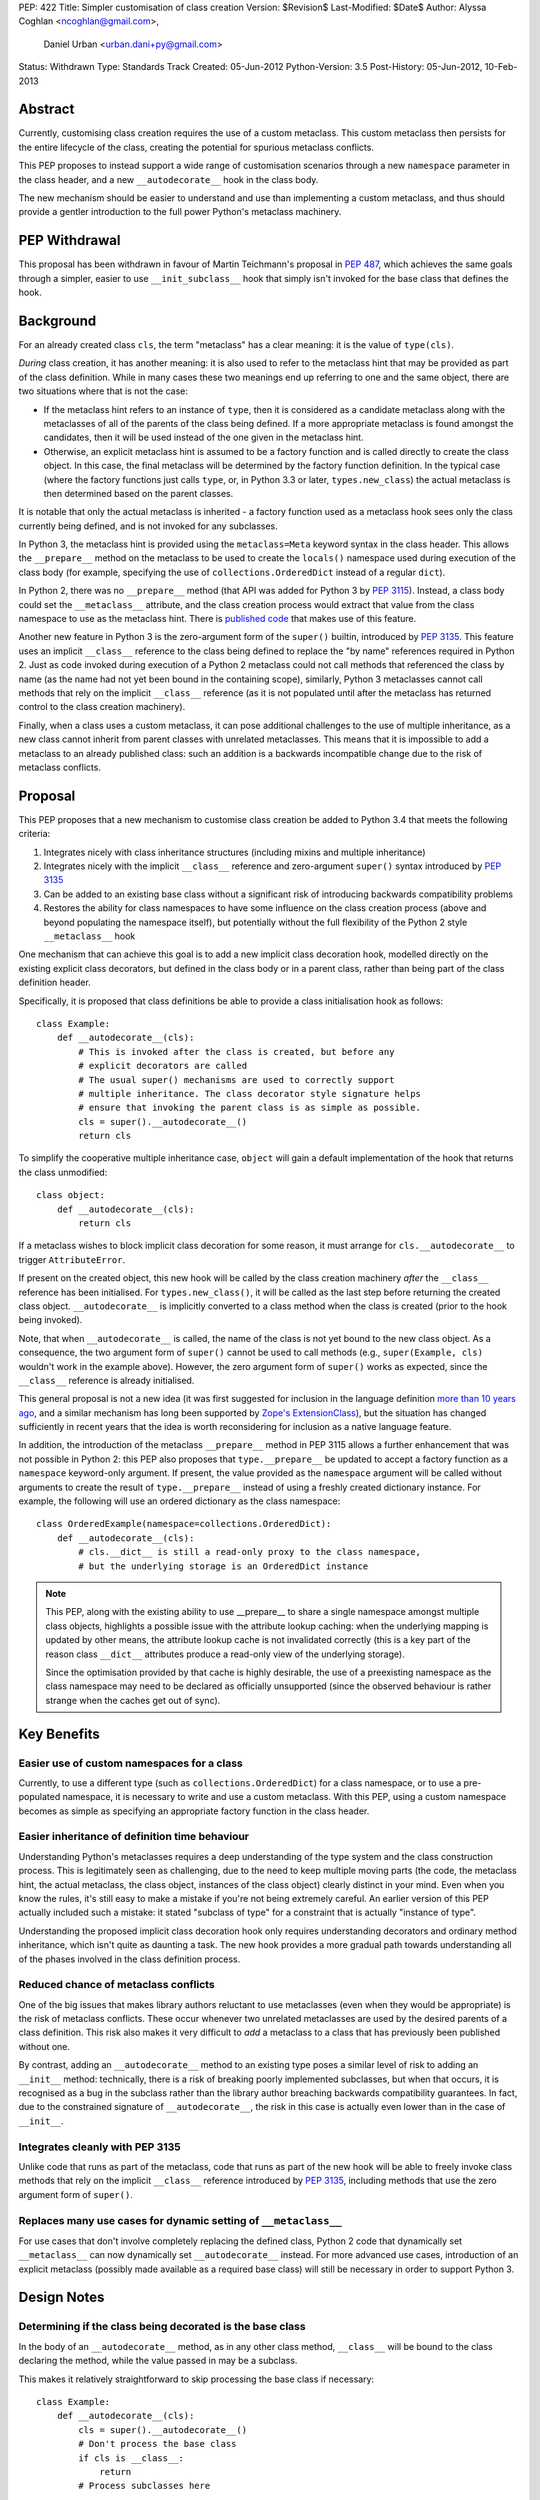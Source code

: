 PEP: 422
Title: Simpler customisation of class creation
Version: $Revision$
Last-Modified: $Date$
Author: Alyssa Coghlan <ncoghlan@gmail.com>,
        Daniel Urban <urban.dani+py@gmail.com>
Status: Withdrawn
Type: Standards Track
Created: 05-Jun-2012
Python-Version: 3.5
Post-History: 05-Jun-2012, 10-Feb-2013


Abstract
========

Currently, customising class creation requires the use of a custom metaclass.
This custom metaclass then persists for the entire lifecycle of the class,
creating the potential for spurious metaclass conflicts.

This PEP proposes to instead support a wide range of customisation
scenarios through a new ``namespace`` parameter in the class header, and
a new ``__autodecorate__`` hook in the class body.

The new mechanism should be easier to understand and use than
implementing a custom metaclass, and thus should provide a gentler
introduction to the full power Python's metaclass machinery.


PEP Withdrawal
==============

This proposal has been withdrawn in favour of Martin Teichmann's proposal
in :pep:`487`, which achieves the same goals through a simpler, easier to use
``__init_subclass__`` hook that simply isn't invoked for the base class
that defines the hook.


Background
==========

For an already created class ``cls``, the term "metaclass" has a clear
meaning: it is the value of ``type(cls)``.

*During* class creation, it has another meaning: it is also used to refer to
the metaclass hint that may be provided as part of the class definition.
While in many cases these two meanings end up referring to one and the same
object, there are two situations where that is not the case:

* If the metaclass hint refers to an instance of ``type``, then it is
  considered as a candidate metaclass along with the metaclasses of all of
  the parents of the class being defined. If a more appropriate metaclass is
  found amongst the candidates, then it will be used instead of the one
  given in the metaclass hint.
* Otherwise, an explicit metaclass hint is assumed to be a factory function
  and is called directly to create the class object. In this case, the final
  metaclass will be determined by the factory function definition. In the
  typical case (where the factory functions just calls ``type``, or, in
  Python 3.3 or later, ``types.new_class``) the actual metaclass is then
  determined based on the parent classes.

It is notable that only the actual metaclass is inherited - a factory
function used as a metaclass hook sees only the class currently being
defined, and is not invoked for any subclasses.

In Python 3, the metaclass hint is provided using the ``metaclass=Meta``
keyword syntax in the class header. This allows the ``__prepare__`` method
on the metaclass to be used to create the ``locals()`` namespace used during
execution of the class body (for example, specifying the use of
``collections.OrderedDict`` instead of a regular ``dict``).

In Python 2, there was no ``__prepare__`` method (that API was added for
Python 3 by :pep:`3115`). Instead, a class body could set the ``__metaclass__``
attribute, and the class creation process would extract that value from the
class namespace to use as the metaclass hint. There is `published code`_ that
makes use of this feature.

Another new feature in Python 3 is the zero-argument form of the ``super()``
builtin, introduced by :pep:`3135`. This feature uses an implicit ``__class__``
reference to the class being defined to replace the "by name" references
required in Python 2. Just as code invoked during execution of a Python 2
metaclass could not call methods that referenced the class by name (as the
name had not yet been bound in the containing scope), similarly, Python 3
metaclasses cannot call methods that rely on the implicit ``__class__``
reference (as it is not populated until after the metaclass has returned
control to the class creation machinery).

Finally, when a class uses a custom metaclass, it can pose additional
challenges to the use of multiple inheritance, as a new class cannot
inherit from parent classes with unrelated metaclasses. This means that
it is impossible to add a metaclass to an already published class: such
an addition is a backwards incompatible change due to the risk of metaclass
conflicts.


Proposal
========

This PEP proposes that a new mechanism to customise class creation be
added to Python 3.4 that meets the following criteria:

1. Integrates nicely with class inheritance structures (including mixins and
   multiple inheritance)
2. Integrates nicely with the implicit ``__class__`` reference and
   zero-argument ``super()`` syntax introduced by :pep:`3135`
3. Can be added to an existing base class without a significant risk of
   introducing backwards compatibility problems
4. Restores the ability for class namespaces to have some influence on the
   class creation process (above and beyond populating the namespace itself),
   but potentially without the full flexibility of the Python 2 style
   ``__metaclass__`` hook

One mechanism that can achieve this goal is to add a new implicit class
decoration hook, modelled directly on the existing explicit class
decorators, but defined in the class body or in a parent class, rather than
being part of the class definition header.

Specifically, it is proposed that class definitions be able to provide a
class initialisation hook as follows::

   class Example:
       def __autodecorate__(cls):
           # This is invoked after the class is created, but before any
           # explicit decorators are called
           # The usual super() mechanisms are used to correctly support
           # multiple inheritance. The class decorator style signature helps
           # ensure that invoking the parent class is as simple as possible.
           cls = super().__autodecorate__()
           return cls

To simplify the cooperative multiple inheritance case, ``object`` will gain
a default implementation of the hook that returns the class unmodified::

   class object:
       def __autodecorate__(cls):
           return cls

If a metaclass wishes to block implicit class decoration for some reason, it
must arrange for ``cls.__autodecorate__`` to trigger ``AttributeError``.

If present on the created object, this new hook will be called by the class
creation machinery *after* the ``__class__`` reference has been initialised.
For ``types.new_class()``, it will be called as the last step before
returning the created class object. ``__autodecorate__`` is implicitly
converted to a class method when the class is created (prior to the hook
being invoked).

Note, that when ``__autodecorate__`` is called, the name of the class is not
yet bound to the new class object. As a consequence, the two argument form
of ``super()`` cannot be used to call methods (e.g., ``super(Example, cls)``
wouldn't work in the example above). However, the zero argument form of
``super()`` works as expected, since the ``__class__`` reference is already
initialised.

This general proposal is not a new idea (it was first suggested for
inclusion in the language definition `more than 10 years ago`_, and a
similar mechanism has long been supported by `Zope's ExtensionClass`_),
but the situation has changed sufficiently in recent years that
the idea is worth reconsidering for inclusion as a native language feature.

In addition, the introduction of the metaclass ``__prepare__`` method in PEP
3115 allows a further enhancement that was not possible in Python 2: this
PEP also proposes that ``type.__prepare__`` be updated to accept a factory
function as a ``namespace`` keyword-only argument. If present, the value
provided as the ``namespace`` argument will be called without arguments
to create the result of ``type.__prepare__`` instead of using a freshly
created dictionary instance. For example, the following will use
an ordered dictionary as the class namespace::

   class OrderedExample(namespace=collections.OrderedDict):
       def __autodecorate__(cls):
           # cls.__dict__ is still a read-only proxy to the class namespace,
           # but the underlying storage is an OrderedDict instance

.. note::

    This PEP, along with the existing ability to use  __prepare__ to share a
    single namespace amongst multiple class objects, highlights a possible
    issue with the attribute lookup caching: when the underlying mapping is
    updated by other means, the attribute lookup cache is not invalidated
    correctly (this is a key part of the reason class ``__dict__`` attributes
    produce a read-only view of the underlying storage).

    Since the optimisation provided by that cache is highly desirable,
    the use of a preexisting namespace as the class namespace may need to
    be declared as officially unsupported (since the observed behaviour is
    rather strange when the caches get out of sync).


Key Benefits
============


Easier use of custom namespaces for a class
-------------------------------------------

Currently, to use a different type (such as ``collections.OrderedDict``) for
a class namespace, or to use a pre-populated namespace, it is necessary to
write and use a custom metaclass. With this PEP, using a custom namespace
becomes as simple as specifying an appropriate factory function in the
class header.


Easier inheritance of definition time behaviour
-----------------------------------------------

Understanding Python's metaclasses requires a deep understanding of
the type system and the class construction process. This is legitimately
seen as challenging, due to the need to keep multiple moving parts (the code,
the metaclass hint, the actual metaclass, the class object, instances of the
class object) clearly distinct in your mind. Even when you know the rules,
it's still easy to make a mistake if you're not being extremely careful.
An earlier version of this PEP actually included such a mistake: it
stated "subclass of type" for a constraint that is actually "instance of
type".

Understanding the proposed implicit class decoration hook only requires
understanding decorators and ordinary method inheritance, which isn't
quite as daunting a task. The new hook provides a more gradual path
towards understanding all of the phases involved in the class definition
process.


Reduced chance of metaclass conflicts
-------------------------------------

One of the big issues that makes library authors reluctant to use metaclasses
(even when they would be appropriate) is the risk of metaclass conflicts.
These occur whenever two unrelated metaclasses are used by the desired
parents of a class definition. This risk also makes it very difficult to
*add* a metaclass to a class that has previously been published without one.

By contrast, adding an ``__autodecorate__`` method to an existing type poses
a similar level of risk to adding an ``__init__`` method: technically, there
is a risk of breaking poorly implemented subclasses, but when that occurs,
it is recognised as a bug in the subclass rather than the library author
breaching backwards compatibility guarantees. In fact, due to the constrained
signature of ``__autodecorate__``, the risk in this case is actually even
lower than in the case of ``__init__``.


Integrates cleanly with PEP 3135
--------------------------------

Unlike code that runs as part of the metaclass, code that runs as part of
the new hook will be able to freely invoke class methods that rely on the
implicit ``__class__`` reference introduced by :pep:`3135`, including methods
that use the zero argument form of ``super()``.


Replaces many use cases for dynamic setting of ``__metaclass__``
-----------------------------------------------------------------

For use cases that don't involve completely replacing the defined class,
Python 2 code that dynamically set ``__metaclass__`` can now dynamically
set ``__autodecorate__`` instead. For more advanced use cases, introduction of
an explicit metaclass (possibly made available as a required base class) will
still be necessary in order to support Python 3.


Design Notes
============


Determining if the class being decorated is the base class
----------------------------------------------------------

In the body of an ``__autodecorate__`` method, as in any other class method,
``__class__`` will be bound to the class declaring the method, while the
value passed in may be a subclass.

This makes it relatively straightforward to skip processing the base class
if necessary::

   class Example:
       def __autodecorate__(cls):
           cls = super().__autodecorate__()
           # Don't process the base class
           if cls is __class__:
               return
           # Process subclasses here
           ...


Replacing a class with a different kind of object
-------------------------------------------------

As an implicit decorator, ``__autodecorate__`` is able to relatively easily
replace the defined class with a different kind of object. Technically
custom metaclasses and even ``__new__`` methods can already do this
implicitly, but the decorator model makes such code much easier to understand
and implement.

::

   class BuildDict:
       def __autodecorate__(cls):
           cls = super().__autodecorate__()
           # Don't process the base class
           if cls is __class__:
               return
           # Convert subclasses to ordinary dictionaries
           return cls.__dict__.copy()

It's not clear why anyone would ever do this implicitly based on inheritance
rather than just using an explicit decorator, but the possibility seems worth
noting.


Open Questions
==============

Is the ``namespace`` concept worth the extra complexity?
--------------------------------------------------------

Unlike the new ``__autodecorate__`` hook the proposed ``namespace`` keyword
argument is not automatically inherited by subclasses. Given the way this
proposal is currently written , the only way to get a special namespace used
consistently in subclasses is still to write a custom metaclass with a
suitable ``__prepare__`` implementation.

Changing the custom namespace factory to also be inherited would
significantly increase the complexity of this proposal, and introduce a
number of the same potential base class conflict issues as arise with the
use of custom metaclasses.

Eric Snow has put forward a
`separate proposal <https://mail.python.org/pipermail/python-dev/2013-June/127103.html>`__
to instead make the execution namespace for class bodies an ordered dictionary
by default, and capture the class attribute definition order for future
reference as an attribute (e.g. ``__definition_order__``) on the class object.

Eric's suggested approach may be a better choice for a new default behaviour
for type that combines well with the proposed ``__autodecorate__`` hook,
leaving the more complex configurable namespace factory idea to a custom
metaclass like the one shown below.


New Ways of Using Classes
=========================

The new ``namespace`` keyword in the class header enables a number of
interesting options for controlling the way a class is initialised,
including some aspects of the object models of both Javascript and Ruby.

All of the examples below are actually possible today through the use of a
custom metaclass::

    class CustomNamespace(type):
        @classmethod
        def __prepare__(meta, name, bases, *, namespace=None, **kwds):
            parent_namespace = super().__prepare__(name, bases, **kwds)
            return namespace() if namespace is not None else parent_namespace
        def __new__(meta, name, bases, ns, *, namespace=None, **kwds):
            return super().__new__(meta, name, bases, ns, **kwds)
        def __init__(cls, name, bases, ns, *, namespace=None, **kwds):
            return super().__init__(name, bases, ns, **kwds)

The advantage of implementing the new keyword directly in
``type.__prepare__`` is that the *only* persistent effect is then
the change in the underlying storage of the class attributes. The metaclass
of the class remains unchanged, eliminating many of the drawbacks
typically associated with these kinds of customisations.


Order preserving classes
------------------------

::

    class OrderedClass(namespace=collections.OrderedDict):
        a = 1
        b = 2
        c = 3


Prepopulated namespaces
-----------------------

::

    seed_data = dict(a=1, b=2, c=3)
    class PrepopulatedClass(namespace=seed_data.copy):
        pass


Cloning a prototype class
-------------------------

::

    class NewClass(namespace=Prototype.__dict__.copy):
        pass


Extending a class
-----------------

.. note:: Just because the PEP makes it *possible* to do this relatively
   cleanly doesn't mean anyone *should* do this!

::

    from collections import MutableMapping

    # The MutableMapping + dict combination should give something that
    # generally behaves correctly as a mapping, while still being accepted
    # as a class namespace
    class ClassNamespace(MutableMapping, dict):
        def __init__(self, cls):
            self._cls = cls
        def __len__(self):
            return len(dir(self._cls))
        def __iter__(self):
            for attr in dir(self._cls):
                yield attr
        def __contains__(self, attr):
            return hasattr(self._cls, attr)
        def __getitem__(self, attr):
            return getattr(self._cls, attr)
        def __setitem__(self, attr, value):
            setattr(self._cls, attr, value)
        def __delitem__(self, attr):
            delattr(self._cls, attr)

    def extend(cls):
        return lambda: ClassNamespace(cls)

    class Example:
        pass

    class ExtendedExample(namespace=extend(Example)):
        a = 1
        b = 2
        c = 3

    >>> Example.a, Example.b, Example.c
    (1, 2, 3)


Rejected Design Options
=======================


Calling ``__autodecorate__`` from ``type.__init__``
---------------------------------------------------

Calling the new hook automatically from ``type.__init__``, would achieve most
of the goals of this PEP. However, using that approach would mean that
``__autodecorate__`` implementations would be unable to call any methods that
relied on the ``__class__`` reference (or used the zero-argument form of
``super()``), and could not make use of those features themselves.

The current design instead ensures that the implicit decorator hook is able
to do anything an explicit decorator can do by running it after the initial
class creation is already complete.

Calling the automatic decoration hook ``__init_class__``
--------------------------------------------------------

Earlier versions of the PEP used the name ``__init_class__`` for the name
of the new hook. There were three significant problems with this name:

* it was hard to remember if the correct spelling was ``__init_class__`` or
  ``__class_init__``
* the use of "init" in the name suggested the signature should match that
  of ``type.__init__``, which is not the case
* the use of "init" in the name suggested the method would be run as part
  of initial class object creation, which is not the case

The new name ``__autodecorate__`` was chosen to make it clear that the new
initialisation hook is most usefully thought of as an implicitly invoked
class decorator, rather than as being like an ``__init__`` method.


Requiring an explicit decorator on ``__autodecorate__``
-------------------------------------------------------

Originally, this PEP required the explicit use of ``@classmethod`` on the
``__autodecorate__`` decorator. It was made implicit since there's no
sensible interpretation for leaving it out, and that case would need to be
detected anyway in order to give a useful error message.

This decision was reinforced after noticing that the user experience of
defining ``__prepare__`` and forgetting the ``@classmethod`` method
decorator is singularly incomprehensible (particularly since :pep:`3115`
documents it as an ordinary method, and the current documentation doesn't
explicitly say anything one way or the other).


Making ``__autodecorate__`` implicitly static, like ``__new__``
---------------------------------------------------------------

While it accepts the class to be instantiated as the first argument,
``__new__`` is actually implicitly treated as a static method rather than
as a class method. This allows it to be readily extracted from its
defining class and called directly on a subclass, rather than being
coupled to the class object it is retrieved from.

Such behaviour initially appears to be potentially useful for the
new ``__autodecorate__`` hook, as it would allow ``__autodecorate__``
methods to readily be used as explicit decorators on other classes.

However, that apparent support would be an illusion as it would only work
correctly if invoked on a subclass, in which case the method can just as
readily be retrieved from the subclass and called that way. Unlike
``__new__``, there's no issue with potentially changing method signatures at
different points in the inheritance chain.


Passing in the namespace directly rather than a factory function
----------------------------------------------------------------

At one point, this PEP proposed that the class namespace be passed
directly as a keyword argument, rather than passing a factory function.
However, this encourages an unsupported behaviour (that is, passing the
same namespace to multiple classes, or retaining direct write access
to a mapping used as a class namespace), so the API was switched to
the factory function version.


Reference Implementation
========================

A reference implementation for ``__autodecorate__`` has been posted to the
`issue tracker`_. It uses the original ``__init_class__`` naming. does not yet
allow the implicit decorator to replace the class with a different object and
does not implement the suggested ``namespace`` parameter for
``type.__prepare__``.

TODO
====

* address the 5 points in https://mail.python.org/pipermail/python-dev/2013-February/123970.html

References
==========

.. _published code:
   https://mail.python.org/pipermail/python-dev/2012-June/119878.html

.. _more than 10 years ago:
   https://mail.python.org/pipermail/python-dev/2001-November/018651.html

.. _Zope's ExtensionClass:
   http://docs.zope.org/zope_secrets/extensionclass.html

.. _issue tracker:
   http://bugs.python.org/issue17044

Copyright
=========

This document has been placed in the public domain.
